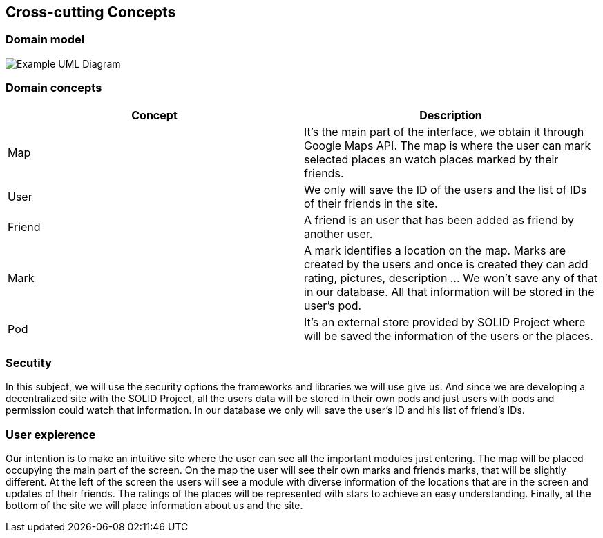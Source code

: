[[section-concepts]]
== Cross-cutting Concepts


=== Domain model

image:UmlDiagram.png["Example UML Diagram"]



=== Domain concepts

[options="header"]
|===
| Concept         | Description
| Map    | It's the main part of the interface, we obtain it through Google Maps API. The map is where the user can mark selected places an watch places marked by their friends.
| User     | We only will save the ID of the users and the list of IDs of their friends in the site.
| Friend    | A friend is an user that has been added as friend by another user.
| Mark     | A mark identifies a location on the map. Marks are created by the users and once is created they can add rating, pictures, description ... We won't save any of that in our database. All that information will be stored in the user's pod.
| Pod     | It's an external store provided by SOLID Project where will be saved the information of the users or the places.
|===


=== Secutity

In this subject, we will use the security options the frameworks and libraries we will use give us. And since we are developing a decentralized site with the SOLID Project, all the users data will be stored in their own pods and just users with pods and permission could watch that information. In our database we only will save the user's ID and his list of friend's IDs.


=== User expierence

Our intention is to make an intuitive site where the user can see all the important modules just entering. The map will be placed occupying the main part of the screen. On the map the user will see their own marks and friends marks, that will be slightly different. At the left of the screen the users will see a module with diverse information of the locations that are in the screen and updates of their friends. The ratings of the places will be represented with stars to achieve an easy understanding. Finally, at the bottom of the site we will place information about us and the site.

